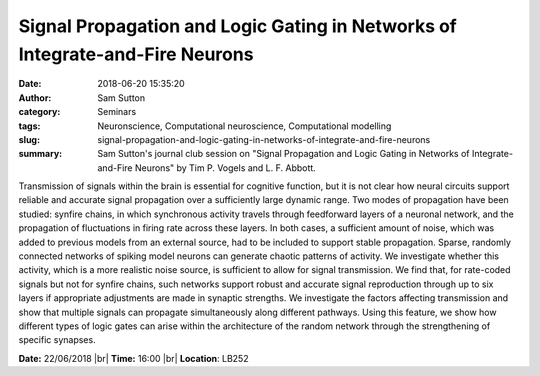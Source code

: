 Signal Propagation and Logic Gating in Networks of Integrate-and-Fire Neurons
#############################################################################
:date: 2018-06-20 15:35:20
:author: Sam Sutton
:category: Seminars
:tags: Neuronscience, Computational neuroscience, Computational modelling
:slug: signal-propagation-and-logic-gating-in-networks-of-integrate-and-fire-neurons
:summary: Sam Sutton's journal club session on "Signal Propagation and Logic Gating in Networks of Integrate-and-Fire Neurons" by Tim P. Vogels and L. F. Abbott.

Transmission of signals within the brain is essential for cognitive function, but it is not clear how neural circuits support reliable and accurate signal propagation over a sufficiently large dynamic range. Two modes of propagation have been studied: synfire chains, in which synchronous activity travels through feedforward layers of a neuronal network, and the propagation of fluctuations in firing rate
across these layers. In both cases, a sufficient amount of noise, which was added to previous models from an external source, had to be included to support stable propagation. Sparse, randomly connected networks of spiking model neurons can generate chaotic patterns of activity. We investigate whether this activity, which is a more realistic noise source, is sufficient to allow for signal transmission. We find that, for rate-coded signals but not for synfire chains, such networks support robust and accurate signal reproduction through up to six layers if appropriate adjustments are made in synaptic strengths. We investigate the factors affecting transmission and show that multiple signals can propagate simultaneously along different pathways. Using this feature, we show how different types of logic gates can arise within the architecture of the random network through the strengthening of specific synapses.


**Date:** 22/06/2018 |br|
**Time:** 16:00 |br|
**Location**: LB252


.. |br| raw:: html

    <br />




